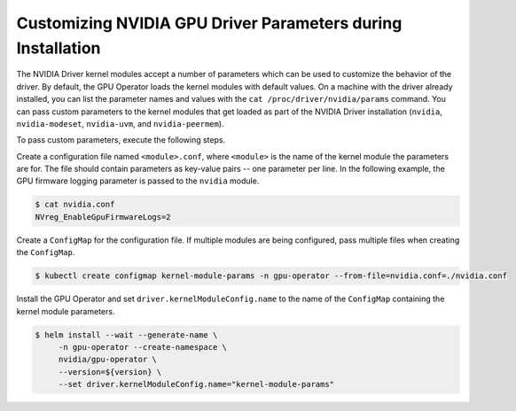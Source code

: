 .. Date: Mar 11 2022
.. Author: cdesiniotis

.. _custom-driver-params:

Customizing NVIDIA GPU Driver Parameters during Installation
************************************************************

The NVIDIA Driver kernel modules accept a number of parameters which can be used to customize the behavior of the driver.
By default, the GPU Operator loads the kernel modules with default values.
On a machine with the driver already installed, you can list the parameter names and values with the ``cat /proc/driver/nvidia/params`` command.
You can pass custom parameters to the kernel modules that get loaded as part of the
NVIDIA Driver installation (``nvidia``, ``nvidia-modeset``, ``nvidia-uvm``, and ``nvidia-peermem``).

To pass custom parameters, execute the following steps.

Create a configuration file named ``<module>.conf``, where ``<module>`` is the name of the kernel module the parameters are for.
The file should contain parameters as key-value pairs -- one parameter per line.
In the following example, the GPU firmware logging parameter is passed to the ``nvidia`` module.

.. code-block:: console

   $ cat nvidia.conf
   NVreg_EnableGpuFirmwareLogs=2

Create a ``ConfigMap`` for the configuration file.
If multiple modules are being configured, pass multiple files when creating the ``ConfigMap``.

.. code-block:: console

   $ kubectl create configmap kernel-module-params -n gpu-operator --from-file=nvidia.conf=./nvidia.conf

Install the GPU Operator and set ``driver.kernelModuleConfig.name`` to the name of the ``ConfigMap``
containing the kernel module parameters.

.. code-block:: console

   $ helm install --wait --generate-name \
        -n gpu-operator --create-namespace \
        nvidia/gpu-operator \
        --version=${version} \
        --set driver.kernelModuleConfig.name="kernel-module-params"
